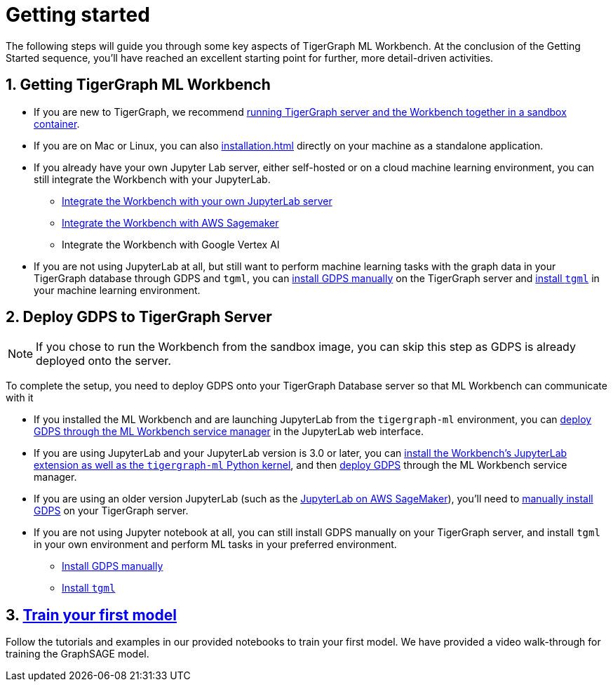 = Getting started
:sectnums:

The following steps will guide you through some key aspects of TigerGraph ML Workbench.
At the conclusion of the Getting Started sequence, you’ll have reached an excellent starting point for further, more detail-driven activities.

== Getting TigerGraph ML Workbench
* If you are new to TigerGraph, we recommend xref:sandbox.adoc[running TigerGraph server and the Workbench together in a sandbox container].
* If you are on Mac or Linux, you can also xref:installation.adoc[] directly on your machine as a standalone application.
* If you already have your own Jupyter Lab server, either self-hosted or on a cloud machine learning environment, you can still integrate the Workbench with your JupyterLab.
** xref:jupyterlab-server/self-hosted.adoc[Integrate the Workbench with your own JupyterLab server]
** xref:jupyterlab-server/sagemaker.adoc[Integrate the Workbench with AWS Sagemaker]
** Integrate the Workbench with Google Vertex AI
* If you are not using JupyterLab at all, but still want to perform machine learning tasks with the graph data in your TigerGraph database through GDPS and `tgml`, you can xref:advanced-setup.adoc#_install_gdps[install GDPS manually] on the TigerGraph server and xref:advanced-setup.adoc#_install_tgml[install `tgml`] in your machine learning environment.


== Deploy GDPS to TigerGraph Server
NOTE: If you chose to run the Workbench from the sandbox image, you can skip this step as GDPS is already deployed onto the server.

To complete the setup, you need to deploy GDPS onto your TigerGraph Database server so that ML Workbench can communicate with it

* If you installed the ML Workbench and are launching JupyterLab from the `tigergraph-ml` environment, you can xref:deploy-gdps.adoc[deploy GDPS through the ML Workbench service manager] in the JupyterLab web interface.
* If you are using JupyterLab and your JupyterLab version is 3.0 or later, you can xref:jupyterlab-server/self-hosted.adoc[install the Workbench's JupyterLab extension as well as the `tigergraph-ml` Python kernel], and then xref:deploy-gdps.adoc[deploy GDPS] through the ML Workbench service manager.
* If you are using an older version JupyterLab (such as the xref:jupyterlab-server/sagemaker.adoc[JupyterLab on AWS SageMaker]), you'll need to xref:advanced-setup.adoc#_install_gdps[manually install GDPS] on your TigerGraph server.
* If you are not using Jupyter notebook at all, you can still install GDPS manually on your TigerGraph server, and install `tgml` in your own environment and perform ML tasks in your preferred environment.
** xref:advanced-setup.adoc#_install_gdps[Install GDPS manually]
** xref:advanced-setup.adoc#_install_tgml[Install `tgml`]

== xref:tutorials:index.adoc[Train your first model]
Follow the tutorials and examples in our provided notebooks to train your first model.
We have provided a video walk-through for training the GraphSAGE model.